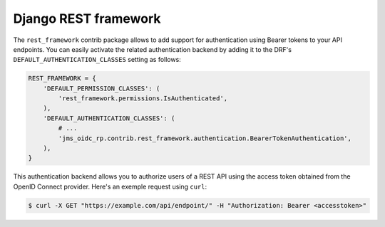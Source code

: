 #####################
Django REST framework
#####################

The ``rest_framework`` contrib package allows to add support for authentication using Bearer tokens
to your API endpoints. You can easily activate the related authentication backend by adding it to
the DRF's ``DEFAULT_AUTHENTICATION_CLASSES`` setting as follows:

.. code-block:: python

    REST_FRAMEWORK = {
        'DEFAULT_PERMISSION_CLASSES': (
            'rest_framework.permissions.IsAuthenticated',
        ),
        'DEFAULT_AUTHENTICATION_CLASSES': (
            # ...
            'jms_oidc_rp.contrib.rest_framework.authentication.BearerTokenAuthentication',
        ),
    }

This authentication backend allows you to authorize users of a REST API using the access token
obtained from the OpenID Connect provider. Here's an exemple request using ``curl``:

.. code-block:: shell

    $ curl -X GET "https://example.com/api/endpoint/" -H "Authorization: Bearer <accesstoken>"
